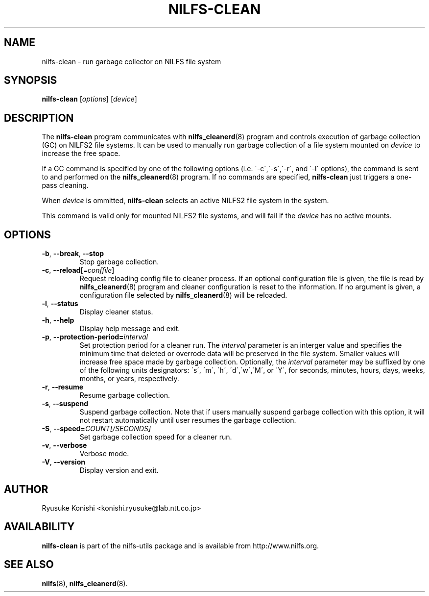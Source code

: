 .\"  Copyright (C) 2011 Nippon Telegraph and Telephone Corporation.
.\"  Written by Ryusuke Konishi <konishi.ryusuke@lab.ntt.co.jp>
.\"
.TH NILFS-CLEAN 8 "May 2011" "nilfs-utils version 2.0"
.SH NAME
nilfs-clean \- run garbage collector on NILFS file system
.SH SYNOPSIS
.B nilfs-clean
[\fIoptions\fP] [\fIdevice\fP]
.SH DESCRIPTION
The \fBnilfs-clean\fP program communicates with
\fBnilfs_cleanerd\fP(8) program and controls execution of garbage
collection (GC) on NILFS2 file systems.  It can be used to manually
run garbage collection of a file system mounted on \fIdevice\fP to
increase the free space.
.PP
If a GC command is specified by one of the following options
(i.e. \'\-c\',\'\-s\',\'\-r\', and \'\-l\' options), the command is
sent to and performed on the \fBnilfs_cleanerd\fP(8) program.  If no
commands are specified, \fBnilfs-clean\fP just triggers a one-pass
cleaning.
.PP
When \fIdevice\fP is ommitted, \fBnilfs-clean\fP selects an active
NILFS2 file system in the system.
.PP
This command is valid only for mounted NILFS2 file systems, and
will fail if the \fIdevice\fP has no active mounts.
.SH OPTIONS
.TP
\fB\-b\fR, \fB\-\-break\fR, \fB\-\-stop\fR
Stop garbage collection.
.TP
\fB\-c\fR, \fB\-\-reload\fR[=\fIconffile\fR]
Request reloading config file to cleaner process.  If an optional
configuration file is given, the file is read by
\fBnilfs_cleanerd\fP(8) program and cleaner configuration is reset to
the information.  If no argument is given, a configuration file
selected by \fBnilfs_cleanerd\fP(8) will be reloaded.
.TP
\fB\-l\fR, \fB\-\-status\fR
Display cleaner status.
.TP
\fB\-h\fR, \fB\-\-help\fR
Display help message and exit.
.TP
\fB\-p\fR, \fB\-\-protection-period=\fIinterval\fR
Set protection period for a cleaner run.  The \fIinterval\fR parameter
is an interger value and specifies the minimum time that deleted or
overrode data will be preserved in the file system.  Smaller values will
increase free space made by garbage collection.  Optionally, the
\fIinterval\fP parameter may be suffixed by one of the following
units designators: \'s\', \'m\', \'h\', \'d\',\'w\',\'M\', or \'Y\',
for seconds, minutes, hours, days, weeks, months, or years,
respectively.
.TP
\fB\-r\fR, \fB\-\-resume\fR
Resume garbage collection.
.TP
\fB\-s\fR, \fB\-\-suspend\fR
Suspend garbage collection.  Note that if users manually suspend
garbage collection with this option, it will not restart automatically
until user resumes the garbage collection.
.TP
\fB\-S\fR, \fB\-\-speed=\fICOUNT[/SECONDS]\fR
Set garbage collection speed for a cleaner run.
.TP
\fB\-v\fR, \fB\-\-verbose\fR
Verbose mode.
.TP
\fB\-V\fR, \fB\-\-version\fR
Display version and exit.
.SH AUTHOR
Ryusuke Konishi <konishi.ryusuke@lab.ntt.co.jp>
.SH AVAILABILITY
.B nilfs-clean
is part of the nilfs-utils package and is available from
http://www.nilfs.org.
.SH SEE ALSO
.BR nilfs (8),
.BR nilfs_cleanerd (8).
